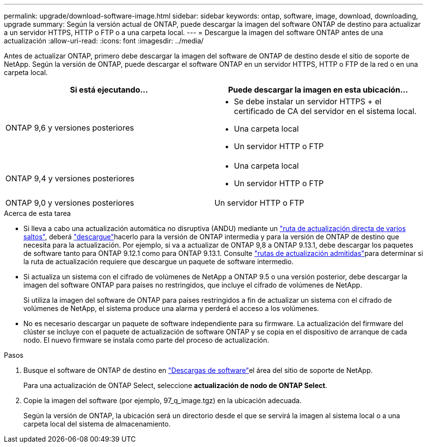 ---
permalink: upgrade/download-software-image.html 
sidebar: sidebar 
keywords: ontap, software, image, download, downloading, upgrade 
summary: Según la versión actual de ONTAP, puede descargar la imagen del software ONTAP de destino para actualizar a un servidor HTTPS, HTTP o FTP o a una carpeta local. 
---
= Descargue la imagen del software ONTAP antes de una actualización
:allow-uri-read: 
:icons: font
:imagesdir: ../media/


[role="lead"]
Antes de actualizar ONTAP, primero debe descargar la imagen del software de ONTAP de destino desde el sitio de soporte de NetApp. Según la versión de ONTAP, puede descargar el software ONTAP en un servidor HTTPS, HTTP o FTP de la red o en una carpeta local.

[cols="2"]
|===
| Si está ejecutando... | Puede descargar la imagen en esta ubicación... 


| ONTAP 9,6 y versiones posteriores  a| 
* Se debe instalar un servidor HTTPS + el certificado de CA del servidor en el sistema local.
* Una carpeta local
* Un servidor HTTP o FTP




| ONTAP 9,4 y versiones posteriores  a| 
* Una carpeta local
* Un servidor HTTP o FTP




| ONTAP 9,0 y versiones posteriores | Un servidor HTTP o FTP 
|===
.Acerca de esta tarea
* Si lleva a cabo una actualización automática no disruptiva (ANDU) mediante un link:concept_upgrade_paths.html#types-of-upgrade-paths["ruta de actualización directa de varios saltos"], deberá link:download-software-image.html["descargue"]hacerlo para la versión de ONTAP intermedia y para la versión de ONTAP de destino que necesita para la actualización. Por ejemplo, si va a actualizar de ONTAP 9,8 a ONTAP 9.13.1, debe descargar los paquetes de software tanto para ONTAP 9.12.1 como para ONTAP 9.13.1. Consulte link:concept_upgrade_paths.html#supported-upgrade-paths["rutas de actualización admitidas"]para determinar si la ruta de actualización requiere que descargue un paquete de software intermedio.
* Si actualiza un sistema con el cifrado de volúmenes de NetApp a ONTAP 9.5 o una versión posterior, debe descargar la imagen del software ONTAP para países no restringidos, que incluye el cifrado de volúmenes de NetApp.
+
Si utiliza la imagen del software de ONTAP para países restringidos a fin de actualizar un sistema con el cifrado de volúmenes de NetApp, el sistema produce una alarma y perderá el acceso a los volúmenes.

* No es necesario descargar un paquete de software independiente para su firmware. La actualización del firmware del clúster se incluye con el paquete de actualización de software ONTAP y se copia en el dispositivo de arranque de cada nodo. El nuevo firmware se instala como parte del proceso de actualización.


.Pasos
. Busque el software de ONTAP de destino en link:https://mysupport.netapp.com/site/products/all/details/ontap9/downloads-tab["Descargas de software"^]el área del sitio de soporte de NetApp.
+
Para una actualización de ONTAP Select, seleccione *actualización de nodo de ONTAP Select*.

. Copie la imagen del software (por ejemplo, 97_q_image.tgz) en la ubicación adecuada.
+
Según la versión de ONTAP, la ubicación será un directorio desde el que se servirá la imagen al sistema local o a una carpeta local del sistema de almacenamiento.


